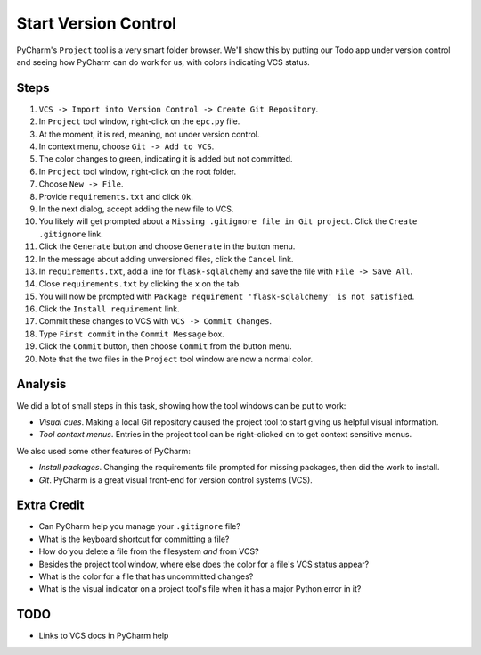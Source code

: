 =====================
Start Version Control
=====================

PyCharm's ``Project`` tool is a very smart folder browser. We'll show
this by putting our Todo app under version control and seeing how
PyCharm can do work for us, with colors indicating VCS status.

Steps
=====

#. ``VCS -> Import into Version Control -> Create Git Repository``.

#. In ``Project`` tool window, right-click on the ``epc.py`` file.

#. At the moment, it is red, meaning, not under version control.

#. In context menu, choose ``Git -> Add to VCS``.

#. The color changes to green, indicating it is added but not committed.

#. In ``Project`` tool window, right-click on the root folder.

#. Choose ``New -> File``.

#. Provide ``requirements.txt`` and click ``Ok``.

#. In the next dialog, accept adding the new file to VCS.

#. You likely will get prompted about a ``Missing .gitignore file in Git
   project``. Click the ``Create .gitignore`` link.

#. Click the ``Generate`` button and choose ``Generate`` in the button
   menu.

#. In the message about adding unversioned files, click the ``Cancel``
   link.

#. In ``requirements.txt``, add a line for ``flask-sqlalchemy`` and save
   the file with ``File -> Save All``.

#. Close ``requirements.txt`` by clicking the ``x`` on the tab.

#. You will now be prompted with
   ``Package requirement 'flask-sqlalchemy' is not satisfied``.

#. Click the ``Install requirement`` link.

#. Commit these changes to VCS with ``VCS -> Commit Changes``.

#. Type ``First commit`` in the ``Commit Message`` box.

#. Click the ``Commit`` button, then choose ``Commit`` from the button menu.

#. Note that the two files in the ``Project`` tool window are now a
   normal color.

Analysis
========

We did a lot of small steps in this task, showing how the tool
windows can be put to work:

- *Visual cues*. Making a local Git repository caused the project tool
  to start giving us helpful visual information.

- *Tool context menus*. Entries in the project tool can be right-clicked
  on to get context sensitive menus.

We also used some other features of PyCharm:

- *Install packages*. Changing the requirements file prompted for missing
  packages, then did the work to install.

- *Git*. PyCharm is a great visual front-end for version control
  systems (VCS).

Extra Credit
============

- Can PyCharm help you manage your ``.gitignore`` file?

- What is the keyboard shortcut for committing a file?

- How do you delete a file from the filesystem *and* from VCS?

- Besides the project tool window, where else does the color for a
  file's VCS status appear?

- What is the color for a file that has uncommitted changes?

- What is the visual indicator on a project tool's file when it has
  a major Python error in it?

TODO
====

- Links to VCS docs in PyCharm help